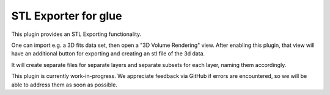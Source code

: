 STL Exporter for glue
---------------------

This plugin provides an STL Exporting functionality.

One can import e.g. a 3D fits data set, then open a "3D Volume Rendering" view. After enabling this plugin,
that view will have an additional button for exporting and creating an stl file of the 3d data.

It will create separate files for separate layers and separate subsets for each layer, naming them accordingly.


This plugin is currently work-in-progress. We appreciate feedback via GitHub if errors are encountered, so we
will be able to address them as soon as possible.